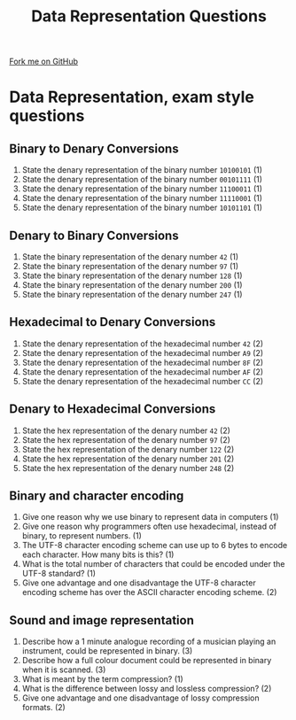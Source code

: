 #+STARTUP:indent
#+HTML_HEAD: <link rel="stylesheet" type="text/css" href="css/styles.css"/>
#+HTML_HEAD_EXTRA: <link href='http://fonts.googleapis.com/css?family=Ubuntu+Mono|Ubuntu' rel='stylesheet' type='text/css'>
#+OPTIONS: f:nil author:nil num:1 creator:nil timestamp:nil 
#+TITLE: Data Representation Questions
#+AUTHOR: Marc Scott

#+BEGIN_HTML
<div class=ribbon>
<a href="GITHUB URL HERE">Fork me on GitHub</a>
</div>
#+END_HTML

* Data Representation, exam style questions
:PROPERTIES:
:HTML_CONTAINER_CLASS: activity
:END:
** Binary to Denary Conversions
:PROPERTIES:
:HTML_CONTAINER_CLASS: try
:END:
1. State the denary representation of the binary number =10100101= (1)
2. State the denary representation of the binary number =00101111= (1)
3. State the denary representation of the binary number =11100011= (1)
4. State the denary representation of the binary number =11110001= (1)
5. State the denary representation of the binary number =10101101= (1)
** Denary to Binary Conversions
:PROPERTIES:
:HTML_CONTAINER_CLASS: try
:END:
1. State the binary representation of the denary number =42= (1)
2. State the binary representation of the denary number =97= (1)
3. State the binary representation of the denary number =128= (1)
4. State the binary representation of the denary number =200= (1)
5. State the binary representation of the denary number =247= (1)
** Hexadecimal to Denary Conversions
:PROPERTIES:
:HTML_CONTAINER_CLASS: try
:END:
1. State the denary representation of the hexadecimal number =42= (2)
2. State the denary representation of the hexadecimal number =A9= (2)
3. State the denary representation of the hexadecimal number =8F= (2)
4. State the denary representation of the hexadecimal number =AF= (2)
5. State the denary representation of the hexadecimal number =CC= (2)
** Denary to Hexadecimal Conversions
:PROPERTIES:
:HTML_CONTAINER_CLASS: try
:END:
1. State the hex representation of the denary number =42= (2)
2. State the hex representation of the denary number =97= (2)
3. State the hex representation of the denary number =122= (2)
4. State the hex representation of the denary number =201= (2)
5. State the hex representation of the denary number =248= (2)
** Binary and character encoding
1. Give one reason why we use binary to represent data in computers (1)
2. Give one reason why programmers often use hexadecimal, instead of binary, to represent numbers. (1)
3. The UTF-8 character encoding scheme can use up to 6 bytes to encode each character. How many bits is this? (1)
4. What is the total number of characters that could be encoded under the UTF-8 standard? (1)
5. Give one advantage and one disadvantage the UTF-8 character encoding scheme has over the ASCII character encoding scheme. (2)
:PROPERTIES:
:HTML_CONTAINER_CLASS: try
:END:
** Sound and image representation
:PROPERTIES:
:HTML_CONTAINER_CLASS: try
:END:
1. Describe how a 1 minute analogue recording of a musician playing an instrument, could be represented in binary. (3)
2. Describe how a full colour document could be represented in binary when it is scanned. (3)
3. What is meant by the term compression? (1)
4. What is the difference between lossy and lossless compression? (2)
5. Give one advantage and one disadvantage of lossy compression formats. (2)
